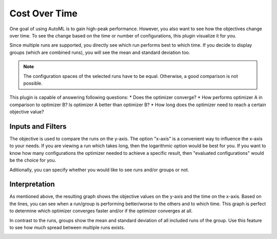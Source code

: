 Cost Over Time
==============

One goal of using AutoML is to gain high-peak performance. However, you also want to see
how the objectives change over time. To see the change based on the time or number of
configurations, this plugin visualize it for you.

Since multiple runs are supported, you directly see which run performs best to which time.
If you decide to display groups (which are combined runs), you will see the mean and standard
deviation too.

.. note:: 
    The configuration spaces of the selected runs have to be equal. Otherwise, a good comparison
    is not possible.

This plugin is capable of answering following questions:
* Does the optimizer converge?
* How performs optimizer A in comparison to optimizer B? Is optimizer A better than optimizer B?
* How long does the optimizer need to reach a certain objective value?


Inputs and Filters
------------------
The objective is used to compare the runs on the y-axis. The option "x-axis" is a
convenient way to influence the x-axis to your needs. If you are viewing a run which takes long,
then the logarithmic option would be best for you. If you want to know how many configurations the
optimizer needed to achieve a specific result, then "evaluated configurations" would be the choice
for you.

Aditionally, you can specify whether you would like to see runs and/or groups or not.


Interpretation
--------------

As mentioned above, the resulting graph shows the objective values on the y-axis and the
time on the x-axis. Based on the lines, you can see when a run/group is performing better/worse
to the others and to which time. This graph is perfect to determine which optimizer converges
faster and/or if the optimizer converges at all.

In contrast to the runs, groups show the mean and standard deviation of all included runs of
the group. Use this feature to see how much spread between multiple runs exists.


.. image:: ../images/plugins/cost_over_time.png
